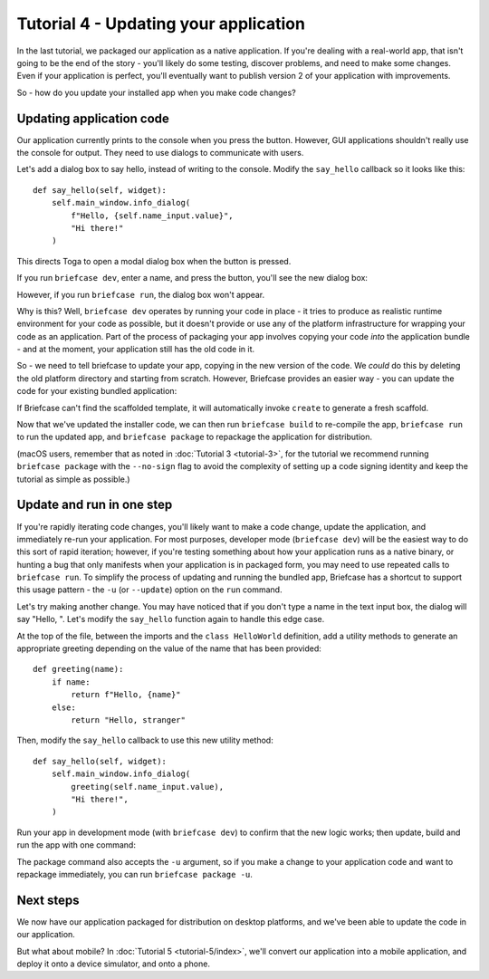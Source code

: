 ======================================
Tutorial 4 - Updating your application
======================================

In the last tutorial, we packaged our application as a native application. If
you're dealing with a real-world app, that isn't going to be the end of the
story - you'll likely do some testing, discover problems, and need to make some
changes. Even if your application is perfect, you'll eventually want to publish
version 2 of your application with improvements.

So - how do you update your installed app when you make code changes?

Updating application code
=========================

Our application currently prints to the console when you press the button.
However, GUI applications shouldn't really use the console for output. They
need to use dialogs to communicate with users.

Let's add a dialog box to say hello, instead of writing to the console.
Modify the ``say_hello`` callback so it looks like this::

    def say_hello(self, widget):
        self.main_window.info_dialog(
            f"Hello, {self.name_input.value}",
            "Hi there!"
        )

This directs Toga to open a modal dialog box when the button is pressed.

If you run ``briefcase dev``, enter a name, and press the button, you'll see the
new dialog box:

.. tabs::

  .. group-tab:: macOS

    .. image:: images/macOS/tutorial-4.png
       :alt: Hello World Tutorial 4 dialog, on macOS

  .. group-tab:: Linux

    .. image:: images/linux/tutorial-4.png
       :alt: Hello World Tutorial 4 dialog, on Linux

  .. group-tab:: Windows

    .. image:: images/windows/tutorial-4.png
       :alt: Hello World Tutorial 4 dialog, on Windows

However, if you run ``briefcase run``, the dialog box won't appear.

Why is this? Well, ``briefcase dev`` operates by running your code in place -
it tries to produce as realistic runtime environment for your code as possible,
but it doesn't provide or use any of the platform infrastructure for wrapping
your code as an application. Part of the process of packaging your app involves
copying your code *into* the application bundle - and at the moment, your
application still has the old code in it.

So - we need to tell briefcase to update your app, copying in the new version of
the code. We *could* do this by deleting the old platform directory and starting
from scratch. However, Briefcase provides an easier way - you can update the
code for your existing bundled application:

.. tabs::

  .. group-tab:: macOS

    .. code-block:: console

      (beeware-venv) $ briefcase update

      [helloworld] Updating application code...
      Installing src/helloworld...

      [helloworld] Application updated.

  .. group-tab:: Linux

    .. code-block:: console

      (beeware-venv) $ briefcase update

      [helloworld] Updating application code...
      Installing src/helloworld...

      [helloworld] Application updated.

  .. group-tab:: Windows

    .. code-block:: doscon

      (beeware-venv) C:\...>briefcase update

      [helloworld] Updating application code...
      Installing src/helloworld...

      [helloworld] Application updated.

If Briefcase can't find the scaffolded template, it will automatically invoke
``create`` to generate a fresh scaffold.

Now that we've updated the installer code, we can then run ``briefcase build``
to re-compile the app, ``briefcase run`` to run the updated app, and ``briefcase
package`` to repackage the application for distribution.

(macOS users, remember that as noted in :doc:`Tutorial 3 <tutorial-3>`, for the
tutorial we recommend running ``briefcase package`` with the ``--no-sign`` flag
to avoid the complexity of setting up a code signing identity and keep the
tutorial as simple as possible.)

Update and run in one step
==========================

If you're rapidly iterating code changes, you'll likely want to make a code
change, update the application, and immediately re-run your application. For
most purposes, developer mode (``briefcase dev``) will be the easiest way to do
this sort of rapid iteration; however, if you're testing something about how
your application runs as a native binary, or hunting a bug that only manifests
when your application is in packaged form, you may need to use repeated calls to
``briefcase run``. To simplify the process of updating and running the bundled
app, Briefcase has a shortcut to support this usage pattern - the ``-u`` (or
``--update``) option on the ``run`` command.

Let's try making another change. You may have noticed that if you don't type
a name in the text input box, the dialog will say "Hello, ". Let's modify the
``say_hello`` function again to handle this edge case.

At the top of the file, between the imports and the ``class HelloWorld``
definition, add a utility methods to generate an appropriate greeting depending
on the value of the name that has been provided::

    def greeting(name):
        if name:
            return f"Hello, {name}"
        else:
            return "Hello, stranger"

Then, modify the ``say_hello`` callback to use this new utility method::

        def say_hello(self, widget):
            self.main_window.info_dialog(
                greeting(self.name_input.value),
                "Hi there!",
            )

Run your app in development mode (with ``briefcase dev``) to confirm that the
new logic works; then update, build and run the app with one command:

.. tabs::

  .. group-tab:: macOS

    .. code-block:: console

      (beeware-venv) $ briefcase run -u

      [helloworld] Updating application code...
      Installing src/helloworld...

      [helloworld] Removing unneeded app content...
      ...

      [helloworld] Application updated.

      [helloworld] Building application...
      ...

      [helloworld] Built build/helloworld-0.0.1/macOS/app/Hello World.app

      [helloworld] Starting app...

  .. group-tab:: Linux

    .. code-block:: console

      (beeware-venv) $ briefcase run -u

      [helloworld] Finalizing application configuration...
      Targeting ubuntu:jammy (Vendor base debian)
      Determining glibc version... done

      Targeting glibc 2.35
      Targeting Python3.10

      [helloworld] Updating application code...
      Installing src/helloworld... done

      [helloworld] Removing unneeded app content...
      ...

      [helloworld] Application updated.

      [helloworld] Building application...
      ...

      [helloworld] Built build/helloworld-0.0.1/linux/ubuntu/jammy/helloworld-0.0.1/usr/bin/helloworld

      [helloworld] Starting app...

  .. group-tab:: Windows

    .. code-block:: doscon

      (beeware-venv) C:\...>briefcase run -u

      [helloworld] Updating application code...
      Installing src/helloworld...

      [helloworld] Removing unneeded app content...
      ...

      [helloworld] Application updated.

      [helloworld] Starting app...

The package command also accepts the ``-u`` argument, so if you make a change
to your application code and want to repackage immediately, you can run
``briefcase package -u``.

Next steps
==========

We now have our application packaged for distribution on desktop platforms,
and we've been able to update the code in our application.

But what about mobile? In :doc:`Tutorial 5 <tutorial-5/index>`, we'll convert
our application into a mobile application, and deploy it onto a device
simulator, and onto a phone.
